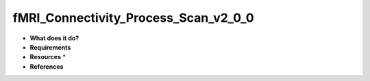 fMRI_Connectivity_Process_Scan_v2_0_0
=====================================

* **What does it do?**

* **Requirements**

* **Resources** *

* **References**